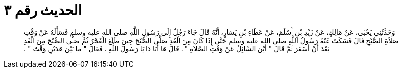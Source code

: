 
= الحديث رقم ٣

[quote.hadith]
وَحَدَّثَنِي يَحْيَى، عَنْ مَالِكٍ، عَنْ زَيْدِ بْنِ أَسْلَمَ، عَنْ عَطَاءِ بْنِ يَسَارٍ، أَنَّهُ قَالَ جَاءَ رَجُلٌ إِلَى رَسُولِ اللَّهِ صلى الله عليه وسلم فَسَأَلَهُ عَنْ وَقْتِ صَلاَةِ الصُّبْحِ قَالَ فَسَكَتَ عَنْهُ رَسُولُ اللَّهِ صلى الله عليه وسلم حَتَّى إِذَا كَانَ مِنَ الْغَدِ صَلَّى الصُّبْحَ حِينَ طَلَعَ الْفَجْرُ ثُمَّ صَلَّى الصُّبْحَ مِنَ الْغَدِ بَعْدَ أَنْ أَسْفَرَ ثُمَّ قَالَ ‏"‏ أَيْنَ السَّائِلُ عَنْ وَقْتِ الصَّلاَةِ ‏"‏ ‏.‏ قَالَ هَا أَنَا ذَا يَا رَسُولَ اللَّهِ ‏.‏ فَقَالَ ‏"‏ مَا بَيْنَ هَذَيْنِ وَقْتٌ ‏"‏ ‏.‏